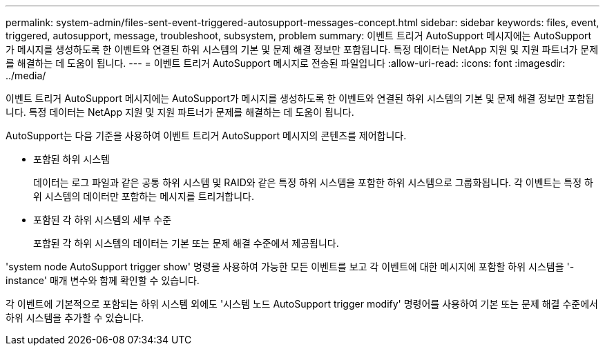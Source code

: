 ---
permalink: system-admin/files-sent-event-triggered-autosupport-messages-concept.html 
sidebar: sidebar 
keywords: files, event, triggered, autosupport, message, troubleshoot, subsystem, problem 
summary: 이벤트 트리거 AutoSupport 메시지에는 AutoSupport가 메시지를 생성하도록 한 이벤트와 연결된 하위 시스템의 기본 및 문제 해결 정보만 포함됩니다. 특정 데이터는 NetApp 지원 및 지원 파트너가 문제를 해결하는 데 도움이 됩니다. 
---
= 이벤트 트리거 AutoSupport 메시지로 전송된 파일입니다
:allow-uri-read: 
:icons: font
:imagesdir: ../media/


[role="lead"]
이벤트 트리거 AutoSupport 메시지에는 AutoSupport가 메시지를 생성하도록 한 이벤트와 연결된 하위 시스템의 기본 및 문제 해결 정보만 포함됩니다. 특정 데이터는 NetApp 지원 및 지원 파트너가 문제를 해결하는 데 도움이 됩니다.

AutoSupport는 다음 기준을 사용하여 이벤트 트리거 AutoSupport 메시지의 콘텐츠를 제어합니다.

* 포함된 하위 시스템
+
데이터는 로그 파일과 같은 공통 하위 시스템 및 RAID와 같은 특정 하위 시스템을 포함한 하위 시스템으로 그룹화됩니다. 각 이벤트는 특정 하위 시스템의 데이터만 포함하는 메시지를 트리거합니다.

* 포함된 각 하위 시스템의 세부 수준
+
포함된 각 하위 시스템의 데이터는 기본 또는 문제 해결 수준에서 제공됩니다.



'system node AutoSupport trigger show' 명령을 사용하여 가능한 모든 이벤트를 보고 각 이벤트에 대한 메시지에 포함할 하위 시스템을 '-instance' 매개 변수와 함께 확인할 수 있습니다.

각 이벤트에 기본적으로 포함되는 하위 시스템 외에도 '시스템 노드 AutoSupport trigger modify' 명령어를 사용하여 기본 또는 문제 해결 수준에서 하위 시스템을 추가할 수 있습니다.
